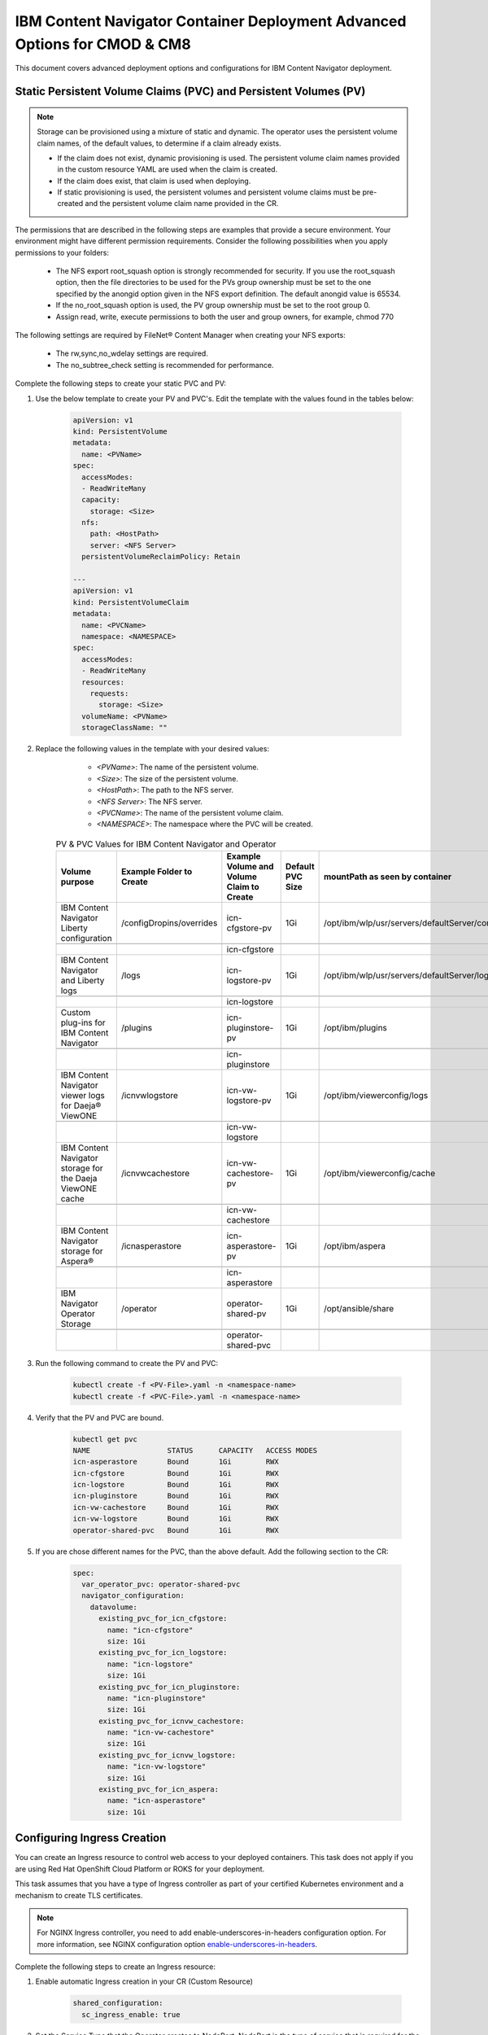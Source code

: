 IBM Content Navigator Container Deployment Advanced Options for CMOD & CM8
=====================================================

This document covers advanced deployment options and configurations for IBM Content Navigator deployment.

Static Persistent Volume Claims (PVC) and Persistent Volumes (PV)
---------------------------------------------------------------

.. note::
        Storage can be provisioned using a mixture of static and dynamic. The operator uses the persistent volume claim names, of the default values, to determine if a claim already exists.

        * If the claim does not exist, dynamic provisioning is used. The persistent volume claim names provided in the custom resource YAML are used when the claim is created.
        * If the claim does exist, that claim is used when deploying.
        * If static provisioning is used, the persistent volumes and persistent volume claims must be pre-created and the persistent volume claim name provided in the CR.

The permissions that are described in the following steps are examples that provide a secure environment. Your environment might have different permission requirements. Consider the following possibilities when you apply permissions to your folders:

    * The NFS export root_squash option is strongly recommended for security. If you use the root_squash option, then the file directories to be used for the PVs group ownership must be set to the one specified by the anongid option given in the NFS export definition. The default anongid value is 65534.
    * If the no_root_squash option is used, the PV group ownership must be set to the root group 0.
    * Assign read, write, execute permissions to both the user and group owners, for example, chmod 770

The following settings are required by FileNet® Content Manager when creating your NFS exports:

    * The rw,sync,no_wdelay settings are required.
    * The no_subtree_check setting is recommended for performance.

Complete the following steps to create your static PVC and PV:

#. Use the below template to create your PV and PVC's.
   Edit the template with the values found in the tables below:

    .. code-block:: yaml

        apiVersion: v1
        kind: PersistentVolume
        metadata:
          name: <PVName>
        spec:
          accessModes:
          - ReadWriteMany
          capacity:
            storage: <Size>
          nfs:
            path: <HostPath>
            server: <NFS Server>
          persistentVolumeReclaimPolicy: Retain

        ---
        apiVersion: v1
        kind: PersistentVolumeClaim
        metadata:
          name: <PVCName>
          namespace: <NAMESPACE>
        spec:
          accessModes:
          - ReadWriteMany
          resources:
            requests:
              storage: <Size>
          volumeName: <PVName>
          storageClassName: ""


#. Replace the following values in the template with your desired values:

        * `<PVName>`: The name of the persistent volume.
        * `<Size>`: The size of the persistent volume.
        * `<HostPath>`: The path to the NFS server.
        * `<NFS Server>`: The NFS server.
        * `<PVCName>`: The name of the persistent volume claim.
        * `<NAMESPACE>`: The namespace where the PVC will be created.

    .. csv-table:: PV & PVC Values for IBM Content Navigator and Operator
       :header: Volume purpose,Example Folder to Create,Example Volume and Volume Claim to Create,Default PVC Size,mountPath as seen by container

        IBM Content Navigator Liberty configuration,/configDropins/overrides,icn-cfgstore-pv,1Gi,/opt/ibm/wlp/usr/servers/defaultServer/configDropins/overrides
        ,,,,
        ,,icn-cfgstore,,
        IBM Content Navigator and Liberty logs,/logs,icn-logstore-pv,1Gi,/opt/ibm/wlp/usr/servers/defaultServer/logs
        ,,,,
        ,,icn-logstore,,
        Custom plug-ins for IBM Content Navigator,/plugins,icn-pluginstore-pv,1Gi,/opt/ibm/plugins
        ,,,,
        ,,icn-pluginstore,,
        IBM Content Navigator viewer logs for Daeja® ViewONE,/icnvwlogstore,icn-vw-logstore-pv,1Gi,/opt/ibm/viewerconfig/logs
        ,,,,
        ,,icn-vw-logstore,,
        IBM Content Navigator storage for the Daeja ViewONE cache,/icnvwcachestore,icn-vw-cachestore-pv,1Gi,/opt/ibm/viewerconfig/cache
        ,,,,
        ,,icn-vw-cachestore,,
        IBM Content Navigator storage for Aspera®,/icnasperastore,icn-asperastore-pv,1Gi,/opt/ibm/aspera
        ,,,,
        ,,icn-asperastore,,
        IBM Navigator Operator Storage ,/operator,operator-shared-pv,1Gi,/opt/ansible/share
        ,,,,
        ,,operator-shared-pvc,,

#. Run the following command to create the PV and PVC:

    .. code-block:: bash

        kubectl create -f <PV-File>.yaml -n <namespace-name>
        kubectl create -f <PVC-File>.yaml -n <namespace-name>

#. Verify that the PV and PVC are bound.

    .. code-block:: bash

        kubectl get pvc
        NAME                  STATUS      CAPACITY   ACCESS MODES
        icn-asperastore       Bound       1Gi        RWX
        icn-cfgstore          Bound       1Gi        RWX
        icn-logstore          Bound       1Gi        RWX
        icn-pluginstore       Bound       1Gi        RWX
        icn-vw-cachestore     Bound       1Gi        RWX
        icn-vw-logstore       Bound       1Gi        RWX
        operator-shared-pvc   Bound       1Gi        RWX

#. If you are chose different names for the PVC, than the above default. Add the following section to the CR:


    .. code-block:: yaml

        spec:
          var_operator_pvc: operator-shared-pvc
          navigator_configuration:
            datavolume:
              existing_pvc_for_icn_cfgstore:
                name: "icn-cfgstore"
                size: 1Gi
              existing_pvc_for_icn_logstore:
                name: "icn-logstore"
                size: 1Gi
              existing_pvc_for_icn_pluginstore:
                name: "icn-pluginstore"
                size: 1Gi
              existing_pvc_for_icnvw_cachestore:
                name: "icn-vw-cachestore"
                size: 1Gi
              existing_pvc_for_icnvw_logstore:
                name: "icn-vw-logstore"
                size: 1Gi
              existing_pvc_for_icn_aspera:
                name: "icn-asperastore"
                size: 1Gi


Configuring Ingress Creation
----------------------------

You can create an Ingress resource to control web access to your deployed containers.
This task does not apply if you are using Red Hat OpenShift Cloud Platform or ROKS for your deployment.

This task assumes that you have a type of Ingress controller as part of your certified Kubernetes environment and a mechanism to create TLS certificates.

.. note::
    For NGINX Ingress controller, you need to add enable-underscores-in-headers configuration option. For more information, see NGINX configuration option `enable-underscores-in-headers <https://kubernetes.github.io/ingress-nginx/user-guide/nginx-configuration/configmap/#enable-underscores-in-headers>`_.

Complete the following steps to create an Ingress resource:

#. Enable automatic Ingress creation in your CR (Custom Resource)

    .. code-block:: yaml

        shared_configuration:
          sc_ingress_enable: true


#. Set the Service Type that the Operator creates to NodePort. NodePort is the type of service that is required for the Ingress Object to redirect traffic.

    .. code-block:: yaml

        shared_configuration:
          sc_service_type: NodePort

#. Set the hostname used for your Ingress Object.

    .. code-block:: yaml

        shared_configuration:
          sc_deployment_hostname_suffix: <custom-hostname>

#. Determine the correct annotations needed for your Ingress controller.These annotations control the behavior of the Ingress that is created by the operator. Follow the specific documentation for your Kubernetes Cloud Platform for the required annotations. Annotation must be added to your deployment CR (Custom Resource) under the following sections:

    .. code-block:: yaml

        shared_configuration:
          sc_ingress_annotations:
            - <annotation-key>: <annotation-value>

#. Optional:Add a TLS secret. If your TLS certificate is not supplied through annotations, you need to specify the secret name.

    .. code-block:: yaml

        shared_configuration:
            sc_ingress_tls_secret_name: "tls-secret"

#. Apply the CR in your cluster.

    .. code-block:: bash

        kubectl apply -f ibm_icn_cr_production.yaml -n <namespace>

    The Operator creates the Ingress resource with the specified annotations and TLS secret. This will take one Operator reconcile cycle to complete

#. Verify that the Ingress resource is created.

    .. code-block:: bash

        kubectl get ingress -n <namespace>
        NAME                      CLASS    HOSTS                                 ADDRESS                                                                   PORTS   AGE
        icndeploy-fncm-ingress   alb   <custom-hostname>         <generated-address>   80      22d

#. Retrieve your access info and product context routes

    .. code-block:: bash

        kubectl get cm icndeploy-fncm-access-info -n <namespace> -o yaml
        apiVersion: v1
        data:
          navigator-access-info: |-
            Business Automation Navigator for FNCM: <custom-hostname>/navigator/


